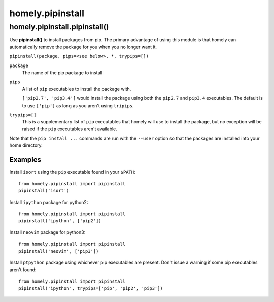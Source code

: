 homely.pipinstall
=================


homely.pipinstall.pipinstall()
------------------------------


Use **pipinstall()** to install packages from pip. The primary advantage of
using this module is that homely can automatically remove the package for you
when you no longer want it.

``pipinstall(package, pips=<see below>, *, trypips=[])``

``package``
    The name of the pip package to install
``pips``
    A list of ``pip`` executables to install the package with.
  
    ``['pip2.7', 'pip3.4']`` would install the package using both the
    ``pip2.7`` and ``pip3.4`` executables.  The default is to use ``['pip']``
    as long as you aren't using ``tripips``.
``trypips=[]``
    This is a supplementary list of ``pip`` executables that homely will use to
    install the package, but no exception will be raised if the ``pip``
    executables aren't available.

Note that the ``pip install ...`` commands are run with the ``--user`` option so
that the packages are installed into your home directory.


Examples
^^^^^^^^


Install ``isort`` using the ``pip`` executable found in your ``$PATH``::

    from homely.pipinstall import pipinstall
    pipinstall('isort')


Install ``ipython`` package for python2::

    from homely.pipinstall import pipinstall
    pipinstall('ipython', ['pip2'])

Install ``neovim`` package for python3::

    from homely.pipinstall import pipinstall
    pipinstall('neovim', ['pip3'])

Install ``ptpython`` package using whichever pip executables are present.
Don't issue a warning if some pip executables aren't found::

    from homely.pipinstall import pipinstall
    pipinstall('ipython', trypips=['pip', 'pip2', 'pip3'])
